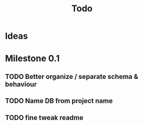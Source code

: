 #+TITLE: Todo

* Ideas
* Milestone 0.1
** TODO Better organize / separate schema & behaviour
** TODO Name DB from project name
** TODO fine tweak readme
